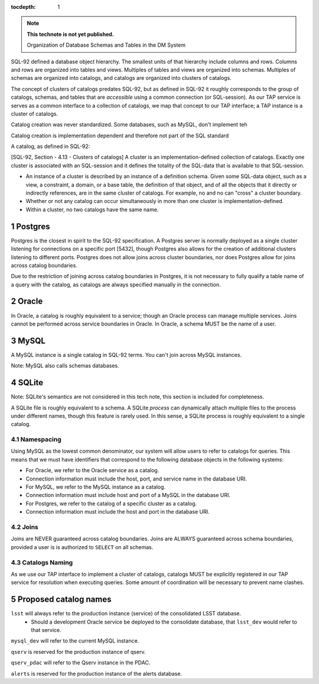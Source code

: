 ..
  Technote content.

  See https://developer.lsst.io/restructuredtext/style.html
  for a guide to reStructuredText writing.

  Do not put the title, authors or other metadata in this document;
  those are automatically added.

  Use the following syntax for sections:

  Sections
  ========

  and

  Subsections
  -----------

  and

  Subsubsections
  ^^^^^^^^^^^^^^

  To add images, add the image file (png, svg or jpeg preferred) to the
  _static/ directory. The reST syntax for adding the image is

  .. figure:: /_static/filename.ext
     :name: fig-label

     Caption text.

   Run: ``make html`` and ``open _build/html/index.html`` to preview your work.
   See the README at https://github.com/lsst-sqre/lsst-technote-bootstrap or
   this repo's README for more info.

   Feel free to delete this instructional comment.

:tocdepth: 1

.. Please do not modify tocdepth; will be fixed when a new Sphinx theme is shipped.

.. sectnum::

.. TODO: Delete the note below before merging new content to the master branch.

.. note::

   **This technote is not yet published.**

   Organization of Database Schemas and Tables in the DM System

.. Add content here.

SQL-92 defined a database object hierarchy. The smallest units of that hierarchy include columns and
rows. Columns and rows are organized into tables and views. Multiples of tables and views are
organized into schemas. Multiples of schemas are organized into catalogs, and catalogs are organized
into clusters of catalogs.

The concept of clusters of catalogs predates SQL-92, but as defined in SQL-92 it roughly corresponds
to the group of catalogs, schemas, and tables that are *accessible* using a common connection (or
SQL-session). As our TAP service is serves as a common interface to a collection of catalogs, we map
that concept to our TAP interface; a TAP instance is a cluster of catalogs.

Catalog creation was never standardized. Some databases, such as MySQL, don't implement teh

Catalog creation is implementation dependent and therefore not part of the SQL standard

A catalog, as defined in SQL-92:

[SQL-92, Section - 4.13 - Clusters of catalogs] A cluster is an implementation-defined collection of
catalogs. Exactly one cluster is associated with an SQL-session and it defines the totality of the
SQL-data that is available to that SQL-session.

-  An instance of a cluster is described by an instance of a definition schema. Given some SQL-data
   object, such as a view, a constraint, a domain, or a base table, the definition of that object,
   and of all the objects that it directly or indirectly references, are in the same cluster of
   catalogs. For example, no and no can "cross" a cluster boundary.

-  Whether or not any catalog can occur simultaneously in more than one cluster is
   implementation-defined.

-  Within a cluster, no two catalogs have the same name.

Postgres
--------

Postgres is the closest in spirit to the SQL-92 specification. A Postgres server is normally
deployed as a single cluster listening for connections on a specific port [5432], though Postgres
also allows for the creation of additional clusters listening to different ports. Postgres does not
allow joins across cluster boundaries, nor does Postgres allow for joins across catalog boundaries.

Due to the restriction of joining across catalog boundaries in Postgres, it is not necessary to
fully qualify a table name of a query with the catalog, as catalogs are always specified manually in
the connection.

Oracle
------

In Oracle, a catalog is roughly equivalent to a service; though an Oracle process can manage
multiple services. Joins cannot be performed across service boundaries in Oracle. In Oracle, a
schema MUST be the name of a user.

MySQL
-----

A MySQL instance is a single catalog in SQL-92 terms. You can't join across MySQL instances.

Note: MySQL also calls schemas databases.

SQLite
------

Note: SQLite's semantics are not considered in this tech note, this section is included for
completeness.

A SQLite file is roughly equivalent to a schema. A SQLite *process* can dynamically attach multiple
files to the process under different names, though this feature is rarely used. In this sense, a
SQLite process is roughly equivalent to a single catalog.

Namespacing
===========

Using MySQL as the lowest common denominator, our system will allow users to refer to catalogs for
queries. This means that we must have identifiers that correspond to the following database objects
in the following systems:

-  For Oracle, we refer to the Oracle service as a catalog.

-  Connection information must include the host, port, and service name in the database URI.

-  For MySQL, we refer to the MySQL instance as a catalog.

-  Connection information must include host and port of a MySQL in the database URI.

-  For Postgres, we refer to the catalog of a specific cluster as a catalog.

-  Connection information must include the host and port in the database URI.

Joins
=====

Joins are NEVER guaranteed across catalog boundaries. Joins are ALWAYS guaranteed across schema
boundaries, provided a user is is authorized to ``SELECT`` on all schemas.

Catalogs Naming
===============

As we use our TAP interface to implement a cluster of catalogs, catalogs MUST be explicitly
registered in our TAP service for resolution when executing queries. Some amount of coordination
will be necessary to prevent name clashes.

Proposed catalog names
----------------------

``lsst`` will always refer to the production instance (service) of the consolidated LSST database.
 - Should a development Oracle service be deployed to the consolidate database, that ``lsst_dev``
   would refer to that service. 

``mysql_dev`` will refer to the current MySQL instance. 

``qserv`` is reserved for the production instance of qserv. 

``qserv_pdac`` will refer to the Qserv instance in the PDAC. 

``alerts`` is reserved for the production instance of the alerts database.



.. Do not include the document title (it's automatically added from metadata.yaml).

.. .. rubric:: References

.. Make in-text citations with: :cite:`bibkey`.

.. .. bibliography:: local.bib lsstbib/books.bib lsstbib/lsst.bib lsstbib/lsst-dm.bib lsstbib/refs.bib lsstbib/refs_ads.bib
..    :encoding: latex+latin
..    :style: lsst_aa
